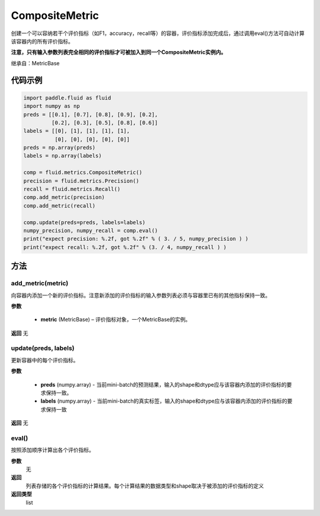 .. _cn_api_fluid_metrics_CompositeMetric:

CompositeMetric
-------------------------------

.. py:class:: paddle.fluid.metrics.CompositeMetric(name=None)




创建一个可以容纳若干个评价指标（如F1，accuracy，recall等）的容器，评价指标添加完成后，通过调用eval()方法可自动计算该容器内的所有评价指标。

**注意，只有输入参数列表完全相同的评价指标才可被加入到同一个CompositeMetric实例内。**

继承自：MetricBase

代码示例
::::::::::::

.. code-block:: python

        import paddle.fluid as fluid
        import numpy as np
        preds = [[0.1], [0.7], [0.8], [0.9], [0.2],
                 [0.2], [0.3], [0.5], [0.8], [0.6]]
        labels = [[0], [1], [1], [1], [1],
                  [0], [0], [0], [0], [0]]
        preds = np.array(preds)
        labels = np.array(labels)

        comp = fluid.metrics.CompositeMetric()
        precision = fluid.metrics.Precision()
        recall = fluid.metrics.Recall()
        comp.add_metric(precision)
        comp.add_metric(recall)
        
        comp.update(preds=preds, labels=labels)
        numpy_precision, numpy_recall = comp.eval()
        print("expect precision: %.2f, got %.2f" % ( 3. / 5, numpy_precision ) )
        print("expect recall: %.2f, got %.2f" % (3. / 4, numpy_recall ) )


方法
::::::::::::
add_metric(metric)
'''''''''

向容器内添加一个新的评价指标。注意新添加的评价指标的输入参数列表必须与容器里已有的其他指标保持一致。

**参数**

    - **metric** (MetricBase) – 评价指标对象，一个MetricBase的实例。

**返回**
无


update(preds, labels)
'''''''''

更新容器中的每个评价指标。

**参数**

    - **preds**  (numpy.array) - 当前mini-batch的预测结果，输入的shape和dtype应与该容器内添加的评价指标的要求保持一致。
    - **labels**  (numpy.array) - 当前mini-batch的真实标签，输入的shape和dtype应与该容器内添加的评价指标的要求保持一致

**返回**
无

eval()
'''''''''

按照添加顺序计算出各个评价指标。

**参数**
 无

**返回**
 列表存储的各个评价指标的计算结果。每个计算结果的数据类型和shape取决于被添加的评价指标的定义

**返回类型**
 list









